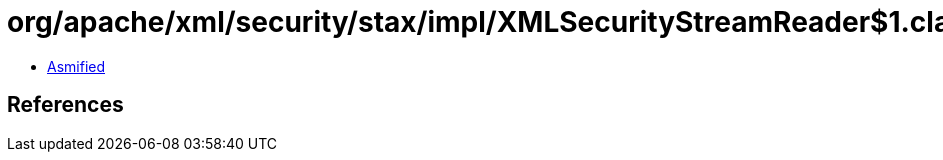 = org/apache/xml/security/stax/impl/XMLSecurityStreamReader$1.class

 - link:XMLSecurityStreamReader$1-asmified.java[Asmified]

== References

